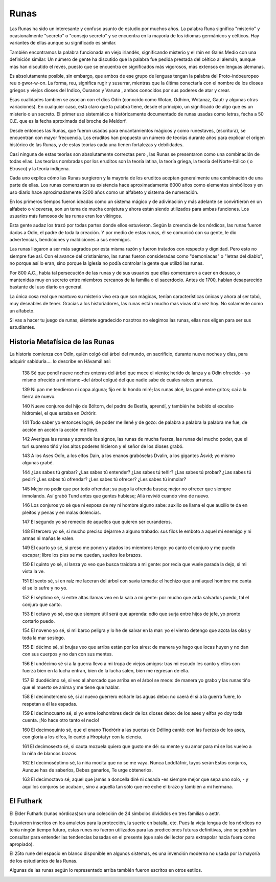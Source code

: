 .. _Runas:

Runas
=======

Las Runas ha sido un interesante y confuso asunto de estudio por muchos años.
La palabra Runa significa "misterio" y ocasionalmente "secreto" o "consejo
secreto" y se encuentra en la mayoría de los idiomas germánicos y célticos.
Hay variantes de ellas aunque su significado es similar.

También encontramos la palabra funcionada en viejo irlandés, significando
misterio y el rhin en Galés Medio con una definición similar. Un número de
gente ha discutido que la palabra fue pedida prestada del céltico al alemán,
aunque más han discutido el revés, puesto que se encuentra en significados más
vigorosos, más extensos en lenguas alemanas.

Es absolutamente posible, sin embargo, que ambos de ese grupo de lenguas
tengan la palabra del Proto-indoeuropeo reu o gwor-w-on. La forma, reu,
significa rugir y susurrar, mientras que la última conectaría con el nombre de
los dioses griegos y viejos dioses del Indico, Ouranos y Varuna , ambos
conocidos por sus poderes de atar y crear.

Esas cualidades también se asocian con el dios Odín (conocido como Wotan,
Odhinn, Wotanaz, Gautr y algunas otras variaciones). En cualquier caso, está
claro que la palabra tiene, desde el principio, un significado de algo que es
un misterio o un secreto. El primer uso sistemático e históricamente
documentado de runas usadas como letras, fecha a 50 C.E. que es la fecha
aproximada del broche de Meldorf.

Desde entonces las Runas, que fueron usadas para encantamientos mágicos y como
runestaves, (escritura), se encuentran con mayor frecuencia. Los eruditos han
propuesto un número de teorías durante años para explicar el origen histórico
de las Runas, y de estas teorías cada una tienen fortalezas y debilidades.

.. image:: /images/rune.jpg
    :align: center


Casi ninguna de estas teorías son absolutamente correctas pero , las Runas se
presentaron como una combinación de todas ellas. Las teorías nombradas por los
eruditos son la teoría latina, la teoría griega, la teoría del Norte-Itálico (
o Etrusco) y la teoría indígena.

Cada uno explica cómo las Runas surgieron y la mayoría de los eruditos aceptan
generalmente una combinación de una parte de ellas. Los runas comenzaron su
existencia hace aproximadamente 6000 años como elementos simbólicos y en uso
diario hace aproximadamente 2200 años como un alfabeto y sistema de numeración.

En los primeros tiempos fueron ideadas como un sistema mágico y de adivinación
y más adelante se convirtieron en un alfabeto o viceversa, son un tema de
mucha conjetura y ahora están siendo utilizados para ambas funciones. Los
usuarios más famosos de las runas eran los vikingos.

Esta gente audaz los trazó por todas partes donde ellos estuvieron. Según la
creencia de los nórdicos, las runas fueron dadas a Odin, el padre de toda la
creación. Y por medio de estas runas, él se comunicó con su gente, le dio
advertencias, bendiciones y maldiciones a sus enemigos.

Las runas llegaron a ser más sagrados por esta misma razón y fueron tratados
con respecto y dignidad. Pero esto no siempre fue así. Con el avance del
cristianismo, las runas fueron consideradas como "demoniacas" o "letras del
diablo", no porque así lo eran, sino porque la iglesia no podía controlar la
gente que utilizó las runas.

Por 800 A.C., había tal persecución de las runas y de sus usuarios que ellas
comenzaron a caer en desuso, o mantenidas muy en secreto entre miembros
cercanos de la familia o el sacerdocio. Antes de 1700, habían desaparecido
bastante del uso diario en general.

La única cosa real que mantuvo su misterio vivo era que son mágicas, tenían
características únicas y ahora al ser tabú, muy deseables de tener. Gracias a
los historiadores, las runas están mucho mas vivas otra vez hoy. No solamente
como un alfabeto.

Si vas a hacer tu juego de runas, siéntete agradecido nosotros no elegimos las
runas, ellas nos eligen para ser sus estudiantes.

Historia Metafísica de las Runas
---------------------------------
La historia comienza con Odín, quién colgó del árbol del mundo, en sacrificio,
durante nueve noches y días, para adquirir sabiduría.... lo describe en
Hávamál así:

    138 Sé que pendí nueve noches enteras del árbol que mece el viento; herido
    de lanza y a Odín ofrecido
    - yo mismo ofrecido a mí mismo¬del árbol colgué del que nadie sabe de
    cuáles raíces arranca.

    139 Ni pan me tendieron ni copa alguna; fijo en lo hondo miré; las runas
    alcé, las gané entre gritos; caí a la tierra de nuevo.

    140 Nueve conjuros del hijo de Bóltorn, del padre de Bestla, aprendí, y
    también he bebido el excelso hidromiel, el que estaba en Odrórir.

    141 Todo saber yo entonces logré, de poder me llené y de gozo: de palabra
    a palabra la palabra me fue, de acción en acción la acción me llevó.

    142 Averigua las runas y aprende los signos, las runas de mucha fuerza,
    las runas del mucho poder, que el turl supremo tiñó y los altos poderes
    hicieron y el señor de los dioses grabó.

    143 A los Ases Odín, a los elfos Dain, a los enanos grabóselas Dvalin, a
    los gigantes Ásvid; yo mismo algunas grabé.

    144 ¿Las sabes tú grabar? ¿Las sabes tú entender? ¿Las sabes tú teñir?
    ¿Las sabes tú probar? ¿Las sabes tú pedir? ¿Les sabes tú ofrendar? ¿Les
    sabes tú ofrecer? ¿Les sabes tú inmolar?

    145 Mejor no pedir que por todo ofrendar; su pago la ofrenda busca; mejor
    no ofrecer que siempre inmolando. Así grabó Tund antes que gentes hubiese;
    Allá revivió cuando vino de nuevo.

    146 Los conjuros yo sé que ni esposa de rey ni hombre alguno sabe: auxilio
    se llama el que auxilio te da
    en pleitos y penas y en malas dolencias.

    147 El segundo yo sé remedio de aquellos que quieren ser curanderos.

    148 El tercero yo sé, si mucho preciso dejarme a alguno trabado: sus filos
    le emboto a aquel mi enemigo y ni armas ni mañas le valen.

    149 El cuarto yo sé, si preso me ponen y atados los miembros tengo: yo
    canto el conjuro y me puedo escapar; libre los pies se me quedan, sueltos
    los brazos.

    150 El quinto yo sé, si lanza yo veo que busca traidora a mi gente: por
    recia que vuele parada la dejo, si mi vista la ve.

    151 El sexto sé, si en raíz me laceran del árbol con savia tomada: el
    hechizo que a mí aquel hombre me canta él se lo sufre y no yo.


    152 El séptimo sé, si entre altas llamas veo en la sala a mi gente: por
    mucho que arda salvarlos puedo, tal el conjuro que canto.

    153 El octavo yo sé, ese que siempre útil será que aprenda: odio que surja
    entre hijos de jefe, yo pronto cortarlo puedo.

    154 El noveno yo sé, si mi barco peligra y lo he de salvar en la mar: yo
    el viento detengo que azota las olas y toda la mar sosiego.

    155 El décimo sé, si brujas veo que arriba están por los aires: de manera
    yo hago que locas huyen y no dan con sus cuerpos y no dan con sus mentes.

    156 El undécimo sé si a la guerra llevo a mi tropa de viejos amigos: tras
    mi escudo les canto y ellos con fuerza bien en la lucha entran, bien de la
    lucha salen, bien me regresan de ella.

    157 El duodécimo sé, si veo al ahorcado que arriba en el árbol se mece:
    de manera yo grabo y las runas tiño que el muerto se anima y me tiene que
    hablar.

    158 El decimotercero sé, si al nuevo guerrero echarle las aguas debo: no
    caerá él si a la guerra fuere, lo respetan a él las espadas.

    159 El decimocuarto sé, si yo entre loshombres decir de los dioses debo:
    de los ases y elfos yo doy toda cuenta. ¡No hace otro tanto el necio!

    160 El decimoquinto sé, que el enano Tiodrórir a las puertas de Délling
    cantó: con las fuerzas de los ases, con gloria a los elfos, lo cantó a
    Hroptatyr con la ciencia.

    161 El decimosexto sé, si cauta mozuela quiero que gusto me dé: su mente y
    su amor para mí se los vuelvo a la niña de blancos brazos.

    162 El decimoséptimo sé, la niña mocita que no se me vaya. Nunca
    Loddfáfnir, tuyos serán Estos conjuros, Aunque has de saberlos, Debes
    ganarlos, Te urge obtenerlos.

    163 El decimoctavo sé, aquel que jamás a doncella diré ni casada
    -es siempre mejor que sepa uno solo,
    - y aquí los conjuros se acaban-, sino a aquella tan sólo que me eche el
    brazo y también a mi hermana.

El Futhark
-----------
El Elder Futhark (runas nórdicas)son una colección de 24 símbolos divididos en
tres familias o aettr.

Estuvieron inscritos en los amuletos para la protección, la suerte en batalla,
etc. Pues la vieja lengua de los nórdicos no tenía ningún tiempo futuro, estas
runes no fueron utilizados para las predicciones futuras definitivas, sino se
podrían consultar para entender las tendencias basadas en el presente (que
sale del lector para extrapolar hacia fuera como apropiado).

El 25to rune del espacio en blanco disponible en algunos sistemas, es una
invención moderna no usada por la mayoría de los estudiantes de las Runas.

Algunas de las runas según lo representado arriba también fueron escritos en
otros estilos.

.. image:: /images/futhark.jpg
    :align: center
